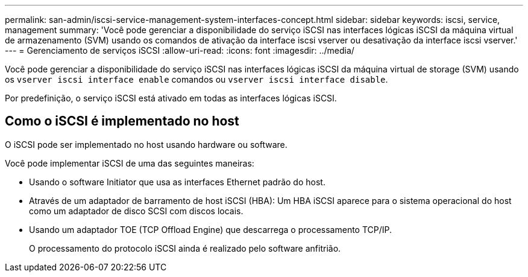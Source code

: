 ---
permalink: san-admin/iscsi-service-management-system-interfaces-concept.html 
sidebar: sidebar 
keywords: iscsi, service, management 
summary: 'Você pode gerenciar a disponibilidade do serviço iSCSI nas interfaces lógicas iSCSI da máquina virtual de armazenamento (SVM) usando os comandos de ativação da interface iscsi vserver ou desativação da interface iscsi vserver.' 
---
= Gerenciamento de serviços iSCSI
:allow-uri-read: 
:icons: font
:imagesdir: ../media/


[role="lead"]
Você pode gerenciar a disponibilidade do serviço iSCSI nas interfaces lógicas iSCSI da máquina virtual de storage (SVM) usando os `vserver iscsi interface enable` comandos ou `vserver iscsi interface disable`.

Por predefinição, o serviço iSCSI está ativado em todas as interfaces lógicas iSCSI.



== Como o iSCSI é implementado no host

O iSCSI pode ser implementado no host usando hardware ou software.

Você pode implementar iSCSI de uma das seguintes maneiras:

* Usando o software Initiator que usa as interfaces Ethernet padrão do host.
* Através de um adaptador de barramento de host iSCSI (HBA): Um HBA iSCSI aparece para o sistema operacional do host como um adaptador de disco SCSI com discos locais.
* Usando um adaptador TOE (TCP Offload Engine) que descarrega o processamento TCP/IP.
+
O processamento do protocolo iSCSI ainda é realizado pelo software anfitrião.


